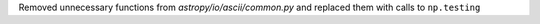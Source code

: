 Removed unnecessary functions from `astropy/io/ascii/common.py` and replaced them with calls to ``np.testing``